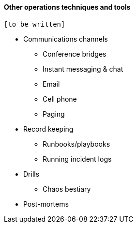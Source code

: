 ==== Other operations techniques and tools

 [to be written]

* Communications channels
** Conference bridges
** Instant messaging & chat
** Email
** Cell phone
** Paging

* Record keeping
** Runbooks/playbooks
** Running incident logs

* Drills
** Chaos bestiary

* Post-mortems
